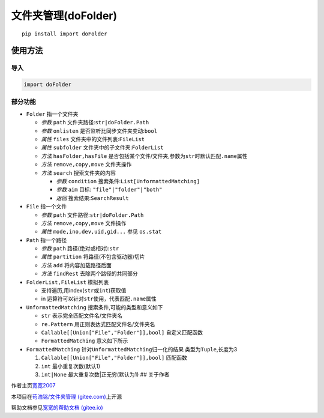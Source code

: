 文件夹管理(doFolder)
====================

::

   pip install import doFolder

使用方法
--------

导入
~~~~

.. code:: python

   import doFolder

部分功能
~~~~~~~~

-  ``Folder`` 指一个文件夹

   -  *参数* ``path`` 文件夹路径:``str|doFolder.Path``
   -  *参数* ``onlisten`` 是否监听比同步文件夹变动:``bool``
   -  *属性* ``files`` 文件夹中的文件列表:``FileList``
   -  *属性* ``subfolder`` 文件夹中的子文件夹:``FolderList``
   -  *方法* ``hasFolder,hasFile``
      是否包括某个文件/文件夹,参数为\ ``str``\ 时默认匹配\ ``.name``\ 属性
   -  *方法* ``remove,copy,move`` 文件夹操作
   -  *方法* ``search`` 搜索文件夹的内容

      -  *参数* ``condition`` 搜索条件:``List[UnformattedMatching]``
      -  *参数* ``aim`` 目标: ``"file"|"folder"|"both"``
      -  *返回* 搜索结果:``SearchResult``

-  ``File`` 指一个文件

   -  *参数* ``path`` 文件路径:``str|doFolder.Path``
   -  *方法* ``remove,copy,move`` 文件操作
   -  *属性* ``mode,ino,dev,uid,gid...`` 参见 ``os.stat``

-  ``Path`` 指一个路径

   -  *参数* ``path`` 路径(绝对或相对):``str``
   -  *属性* ``partition`` 将路径(不包含驱动器)切片
   -  *方法* ``add`` 将内容加载路径后面
   -  *方法* ``findRest`` 去除两个路径的共同部分

-  ``FolderList,FileList`` 模拟列表

   -  支持遍历,用index(``str``\ 或\ ``int``)获取值
   -  in 运算符可以针对\ ``str``\ 使用，代表匹配\ ``.name``\ 属性

-  ``UnformattedMatching`` 搜索条件,可能的类型和意义如下

   -  ``str`` 表示完全匹配文件名/文件夹名
   -  ``re.Pattern`` 用正则表达式匹配文件名/文件夹名
   -  ``Callable[[Union["File","Folder"]],bool]`` 自定义匹配函数
   -  ``FormattedMatching`` 意义如下所示

-  ``FormattedMatching`` 针对\ ``UnformattedMatching``\ 归一化的结果
   类型为\ ``Tuple``,长度为3

   1. ``Callable[[Union["File","Folder"]],bool]`` 匹配函数
   2. ``int`` 最小重复次数(默认1)
   3. ``int|None`` 最大重复次数|正无穷(默认为1) ## 关于作者

作者主页\ `宽宽2007 <https://kuankuan2007.gitee.io>`__

本项目在\ `苟浩铭/文件夹管理
(gitee.com) <https://gitee.com/kuankuan2007/do-folder>`__\ 上开源

帮助文档参见\ `宽宽的帮助文档
(gitee.io) <https://kuankuan2007.gitee.io/docs/do-folder/>`__
